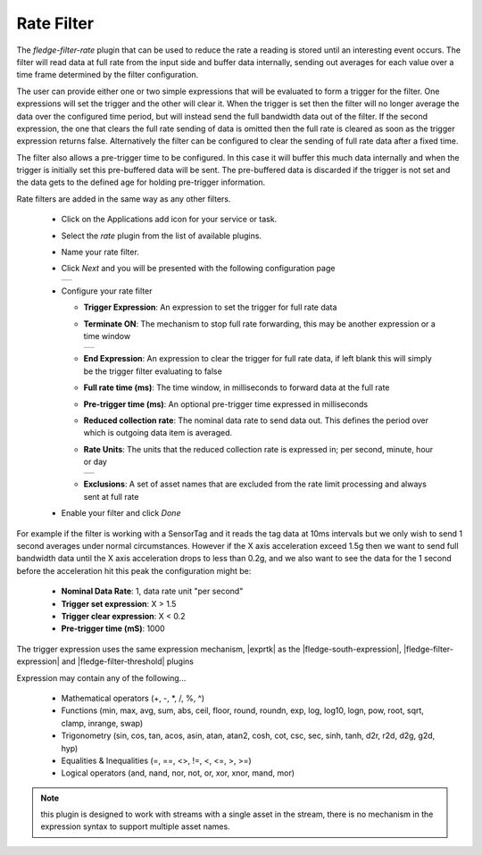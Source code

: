 .. Images
.. |rate_1| image:: images/rate_1.jpg
.. |rate_2| image:: images/rate_2.jpg
.. |rate_3| image:: images/rate_3.jpg

.. Links
.. |exprtk| raw:: html

   <a href="http://www.partow.net/programming/exprtk/index.html">ExprTk</a>

.. |fledge-south-expression| raw:: html

   <a href="../../fledge-south-expression/index.html">fledge-south-expression</a>

.. |fledge-filter-threshold| raw:: html

   <a href="../fledge-filter-threshold/index.html">fledge-filter-threshold</a>


.. |fledge-filter-expression| raw:: html

   <a href="../fledge-filter-expression/index.html">fledge-filter-expression</a>

Rate Filter
===========

The *fledge-filter-rate* plugin that can be used to reduce the rate a reading is stored
until an interesting event occurs. The filter will read data at full
rate from the input side and buffer data internally, sending out averages
for each value over a time frame determined by the filter configuration.

The user can provide either one or two simple expressions that will be evaluated to
form a trigger for the filter. One expressions will set the trigger and
the other will clear it. When the trigger is set then the filter will
no longer average the data over the configured time period, but will
instead send the full bandwidth data out of the filter. If the second expression, the
one that clears the full rate sending of data is omitted then the full rate is
cleared as soon as the trigger expression returns false. Alternatively the filter can be
configured to clear the sending of full rate data after a fixed time.

The filter also allows a pre-trigger time to be configured. In this
case it will buffer this much data internally and when the trigger is
initially set this pre-buffered data will be sent. The pre-buffered data
is discarded if the trigger is not set and the data gets to the defined
age for holding pre-trigger information.

Rate filters are added in the same way as any other filters.

  - Click on the Applications add icon for your service or task.

  - Select the *rate* plugin from the list of available plugins.

  - Name your rate filter.

  - Click *Next* and you will be presented with the following configuration page

    +----------+
    | |rate_1| |
    +----------+

  - Configure your rate filter 

    - **Trigger Expression**: An expression to set the trigger for full rate data

    - **Terminate ON**: The mechanism to stop full rate forwarding, this may be another expression or a time window

      +----------+
      | |rate_2| |
      +----------+

    - **End Expression**: An expression to clear the trigger for full rate data, if left blank this will simply be the trigger filter evaluating to false

    - **Full rate time (ms)**: The time window, in milliseconds to forward data at the full rate

    - **Pre-trigger time (ms)**: An optional pre-trigger time expressed in milliseconds

    - **Reduced collection rate**: The nominal data rate to send data out. This defines the period over which is outgoing data item is averaged.

    - **Rate Units**: The units that the reduced collection rate is expressed in; per second, minute, hour or day

      +----------+
      | |rate_3| |
      +----------+

    - **Exclusions**: A set of asset names that are excluded from the rate limit processing and always sent at full rate

  - Enable your filter and click *Done*

For example if the filter is working with a SensorTag and it reads the tag
data at 10ms intervals but we only wish to send 1 second averages under
normal circumstances. However if the X axis acceleration exceed 1.5g
then we want to send full bandwidth data until the X axis acceleration
drops to less than 0.2g, and we also want to see the data for the 1
second before the acceleration hit this peak the configuration might be:

  - **Nominal Data Rate**: 1, data rate unit "per second"

  - **Trigger set expression**: X > 1.5

  - **Trigger clear expression**: X < 0.2

  - **Pre-trigger time (mS)**: 1000

The trigger expression uses the same expression mechanism, |exprtk|  as the
|fledge-south-expression|, |fledge-filter-expression| and |fledge-filter-threshold| plugins

Expression may contain any of the following...

  - Mathematical operators (+, -, \*, /, %, ^)

  - Functions (min, max, avg, sum, abs, ceil, floor, round, roundn, exp, log, log10, logn, pow, root, sqrt, clamp, inrange, swap)

  - Trigonometry (sin, cos, tan, acos, asin, atan, atan2, cosh, cot, csc, sec, sinh, tanh, d2r, r2d, d2g, g2d, hyp)

  - Equalities & Inequalities (=, ==, <>, !=, <, <=, >, >=)

  - Logical operators (and, nand, nor, not, or, xor, xnor, mand, mor)

.. note::
  this plugin is designed to work with streams with a single asset in the stream, there is no mechanism in the expression syntax to support multiple asset names.
